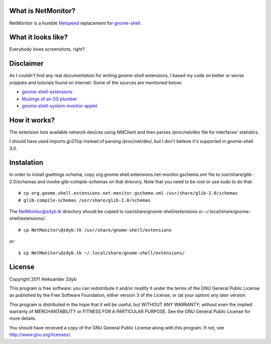What is NetMonitor?
===================

NetMonitor is a humble Netspeed_ replacement for gnome-shell_.

.. _Netspeed: http://projects.gnome.org/netspeed/
.. _gnome-shell: https://live.gnome.org/GnomeShell

What it looks like?
===================

Everybody loves screenshots, right?

.. image:: http://img198.imageshack.us/img198/5122/netmonitor1.png
   :alt: Normal view

.. image:: http://img135.imageshack.us/img135/214/netmonitor5.png
   :alt: Two connected devices

.. image:: http://img217.imageshack.us/img217/6286/netmonitor4.png
   :alt: Hidden device


Disclaimer
==========

As I couldn't find any real documentation for writing gnome-shell extensions, I based my code on better or worse snippets and tutorials found on internet. Some of the sources are mentioned below:

* `gnome-shell-extensions <http://git.gnome.org/browse/gnome-shell-extensions/>`_
* `Musings of an OS plumber <http://blog.fpmurphy.com/tag/gnome-shell>`_
* `gnome-shell-system-monitor-applet <https://github.com/paradoxxxzero/gnome-shell-system-monitor-applet>`_


How it works?
=============

The extension lists available network devices using NMClient and then parses /proc/net/dev file for interfaces' statistics.

I should have used imports.gi.GTop instead of parsing /proc/net/dev/, but I don't believe it's supported in gnome-shell 3.0.


Instalation
===========

In order to install gsettings schema, copy org.gnome.shell.extensions.net-monitor.gschema.xml file to /usr/share/glib-2.0/schemas and invoke glib-compile-schemas on that direcory. Note that you need to be root or use sudo to do that::
  
  # cp org.gnome.shell.extensions.net-monitor.gschema.xml /usr/share/glib-2.0/schemas
  # glib-compile-schemas /usr/share/glib-2.0/schemas
  
The NetMonitor@zdyb.tk directory should be copied to /usr/share/gnome-shell/extensions or ~/.local/share/gnome-shell/extensions/::

  # cp NetMonitor\@zdyb.tk /usr/share/gnome-shell/extensions
  
or::

  $ cp NetMonitor\@zdyb.tk ~/.local/share/gnome-shell/extensions/
  
  
License
=======

Copyright 2011 Aleksander Zdyb

This program is free software: you can redistribute it and/or modify it under the terms of the GNU General Public License as published by the Free Software Foundation, either version 3 of the License, or (at your option) any later version.

This program is distributed in the hope that it will be useful, but WITHOUT ANY WARRANTY; without even the implied warranty of MERCHANTABILITY or FITNESS FOR A PARTICULAR PURPOSE. See the GNU General Public License for more details.

You should have received a copy of the GNU General Public License along with this program.  If not, see http://www.gnu.org/licenses/.
